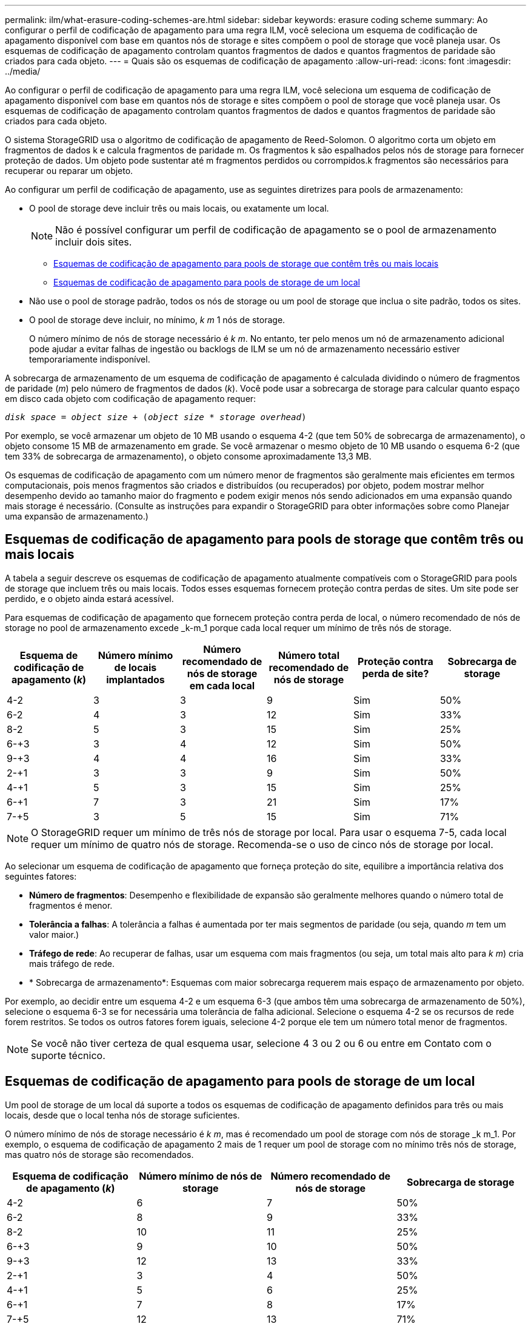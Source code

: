 ---
permalink: ilm/what-erasure-coding-schemes-are.html 
sidebar: sidebar 
keywords: erasure coding scheme 
summary: Ao configurar o perfil de codificação de apagamento para uma regra ILM, você seleciona um esquema de codificação de apagamento disponível com base em quantos nós de storage e sites compõem o pool de storage que você planeja usar. Os esquemas de codificação de apagamento controlam quantos fragmentos de dados e quantos fragmentos de paridade são criados para cada objeto. 
---
= Quais são os esquemas de codificação de apagamento
:allow-uri-read: 
:icons: font
:imagesdir: ../media/


[role="lead"]
Ao configurar o perfil de codificação de apagamento para uma regra ILM, você seleciona um esquema de codificação de apagamento disponível com base em quantos nós de storage e sites compõem o pool de storage que você planeja usar. Os esquemas de codificação de apagamento controlam quantos fragmentos de dados e quantos fragmentos de paridade são criados para cada objeto.

O sistema StorageGRID usa o algoritmo de codificação de apagamento de Reed-Solomon. O algoritmo corta um objeto em fragmentos de dados k e calcula fragmentos de paridade m. Os fragmentos k são espalhados pelos nós de storage para fornecer proteção de dados. Um objeto pode sustentar até m fragmentos perdidos ou corrompidos.k fragmentos são necessários para recuperar ou reparar um objeto.

Ao configurar um perfil de codificação de apagamento, use as seguintes diretrizes para pools de armazenamento:

* O pool de storage deve incluir três ou mais locais, ou exatamente um local.
+

NOTE: Não é possível configurar um perfil de codificação de apagamento se o pool de armazenamento incluir dois sites.

+
** <<Esquemas de codificação de apagamento para pools de storage que contêm três ou mais locais,Esquemas de codificação de apagamento para pools de storage que contêm três ou mais locais>>
** <<Esquemas de codificação de apagamento para pools de storage de um local,Esquemas de codificação de apagamento para pools de storage de um local>>


* Não use o pool de storage padrão, todos os nós de storage ou um pool de storage que inclua o site padrão, todos os sites.
* O pool de storage deve incluir, no mínimo, _k m_ 1 nós de storage.
+
O número mínimo de nós de storage necessário é _k m_. No entanto, ter pelo menos um nó de armazenamento adicional pode ajudar a evitar falhas de ingestão ou backlogs de ILM se um nó de armazenamento necessário estiver temporariamente indisponível.



A sobrecarga de armazenamento de um esquema de codificação de apagamento é calculada dividindo o número de fragmentos de paridade (_m_) pelo número de fragmentos de dados (_k_). Você pode usar a sobrecarga de storage para calcular quanto espaço em disco cada objeto com codificação de apagamento requer:

`_disk space_ = _object size_ + (_object size_ * _storage overhead_)`

Por exemplo, se você armazenar um objeto de 10 MB usando o esquema 4-2 (que tem 50% de sobrecarga de armazenamento), o objeto consome 15 MB de armazenamento em grade. Se você armazenar o mesmo objeto de 10 MB usando o esquema 6-2 (que tem 33% de sobrecarga de armazenamento), o objeto consome aproximadamente 13,3 MB.

Os esquemas de codificação de apagamento com um número menor de fragmentos são geralmente mais eficientes em termos computacionais, pois menos fragmentos são criados e distribuídos (ou recuperados) por objeto, podem mostrar melhor desempenho devido ao tamanho maior do fragmento e podem exigir menos nós sendo adicionados em uma expansão quando mais storage é necessário. (Consulte as instruções para expandir o StorageGRID para obter informações sobre como Planejar uma expansão de armazenamento.)



== Esquemas de codificação de apagamento para pools de storage que contêm três ou mais locais

A tabela a seguir descreve os esquemas de codificação de apagamento atualmente compatíveis com o StorageGRID para pools de storage que incluem três ou mais locais. Todos esses esquemas fornecem proteção contra perdas de sites. Um site pode ser perdido, e o objeto ainda estará acessível.

Para esquemas de codificação de apagamento que fornecem proteção contra perda de local, o número recomendado de nós de storage no pool de armazenamento excede _k-m_1 porque cada local requer um mínimo de três nós de storage.

[cols="1a,1a,1a,1a,1a,1a"]
|===
| Esquema de codificação de apagamento (_k_) | Número mínimo de locais implantados | Número recomendado de nós de storage em cada local | Número total recomendado de nós de storage | Proteção contra perda de site? | Sobrecarga de storage 


 a| 
4-2
 a| 
3
 a| 
3
 a| 
9
 a| 
Sim
 a| 
50%



 a| 
6-2
 a| 
4
 a| 
3
 a| 
12
 a| 
Sim
 a| 
33%



 a| 
8-2
 a| 
5
 a| 
3
 a| 
15
 a| 
Sim
 a| 
25%



 a| 
6-+3
 a| 
3
 a| 
4
 a| 
12
 a| 
Sim
 a| 
50%



 a| 
9-+3
 a| 
4
 a| 
4
 a| 
16
 a| 
Sim
 a| 
33%



 a| 
2-+1
 a| 
3
 a| 
3
 a| 
9
 a| 
Sim
 a| 
50%



 a| 
4-+1
 a| 
5
 a| 
3
 a| 
15
 a| 
Sim
 a| 
25%



 a| 
6-+1
 a| 
7
 a| 
3
 a| 
21
 a| 
Sim
 a| 
17%



 a| 
7-+5
 a| 
3
 a| 
5
 a| 
15
 a| 
Sim
 a| 
71%

|===

NOTE: O StorageGRID requer um mínimo de três nós de storage por local. Para usar o esquema 7-5, cada local requer um mínimo de quatro nós de storage. Recomenda-se o uso de cinco nós de storage por local.

Ao selecionar um esquema de codificação de apagamento que forneça proteção do site, equilibre a importância relativa dos seguintes fatores:

* *Número de fragmentos*: Desempenho e flexibilidade de expansão são geralmente melhores quando o número total de fragmentos é menor.
* *Tolerância a falhas*: A tolerância a falhas é aumentada por ter mais segmentos de paridade (ou seja, quando _m_ tem um valor maior.)
* *Tráfego de rede*: Ao recuperar de falhas, usar um esquema com mais fragmentos (ou seja, um total mais alto para _k m_) cria mais tráfego de rede.
* * Sobrecarga de armazenamento*: Esquemas com maior sobrecarga requerem mais espaço de armazenamento por objeto.


Por exemplo, ao decidir entre um esquema 4-2 e um esquema 6-3 (que ambos têm uma sobrecarga de armazenamento de 50%), selecione o esquema 6-3 se for necessária uma tolerância de falha adicional. Selecione o esquema 4-2 se os recursos de rede forem restritos. Se todos os outros fatores forem iguais, selecione 4-2 porque ele tem um número total menor de fragmentos.


NOTE: Se você não tiver certeza de qual esquema usar, selecione 4 3 ou 2 ou 6 ou entre em Contato com o suporte técnico.



== Esquemas de codificação de apagamento para pools de storage de um local

Um pool de storage de um local dá suporte a todos os esquemas de codificação de apagamento definidos para três ou mais locais, desde que o local tenha nós de storage suficientes.

O número mínimo de nós de storage necessário é _k m_, mas é recomendado um pool de storage com nós de storage _k m_1. Por exemplo, o esquema de codificação de apagamento 2 mais de 1 requer um pool de storage com no mínimo três nós de storage, mas quatro nós de storage são recomendados.

[cols="1a,1a,1a,1a"]
|===
| Esquema de codificação de apagamento (_k_) | Número mínimo de nós de storage | Número recomendado de nós de storage | Sobrecarga de storage 


 a| 
4-2
 a| 
6
 a| 
7
 a| 
50%



 a| 
6-2
 a| 
8
 a| 
9
 a| 
33%



 a| 
8-2
 a| 
10
 a| 
11
 a| 
25%



 a| 
6-+3
 a| 
9
 a| 
10
 a| 
50%



 a| 
9-+3
 a| 
12
 a| 
13
 a| 
33%



 a| 
2-+1
 a| 
3
 a| 
4
 a| 
50%



 a| 
4-+1
 a| 
5
 a| 
6
 a| 
25%



 a| 
6-+1
 a| 
7
 a| 
8
 a| 
17%



 a| 
7-+5
 a| 
12
 a| 
13
 a| 
71%

|===
.Informações relacionadas
xref:../expand/index.adoc[Expanda sua grade]
